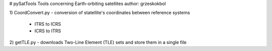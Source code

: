 # pySatTools
Tools concerning Earth-orbiting satellites
author: grzeskokbol

1) CoordConvert.py
- conversion of statellite's coordinates between reference systems
    - ITRS to ICRS
    - ICRS to ITRS
    
2) getTLE.py 
- downloads Two-Line Element (TLE) sets and store them in a single file         
